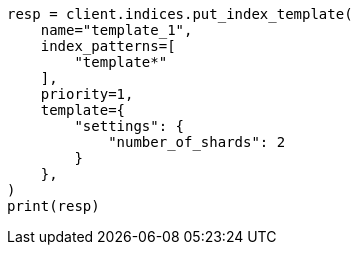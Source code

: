 // This file is autogenerated, DO NOT EDIT
// indices/put-index-template.asciidoc:12

[source, python]
----
resp = client.indices.put_index_template(
    name="template_1",
    index_patterns=[
        "template*"
    ],
    priority=1,
    template={
        "settings": {
            "number_of_shards": 2
        }
    },
)
print(resp)
----
